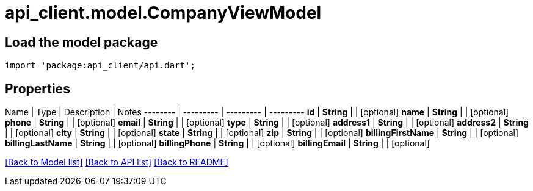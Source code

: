 = api_client.model.CompanyViewModel

== Load the model package

[source,dart]
----
import 'package:api_client/api.dart';
----

== Properties

Name | Type | Description | Notes -------- | --------- | --------- | --------- *id* | *String* |  | [optional]  *name* | *String* |  | [optional]  *phone* | *String* |  | [optional]  *email* | *String* |  | [optional]  *type* | *String* |  | [optional]  *address1* | *String* |  | [optional]  *address2* | *String* |  | [optional]  *city* | *String* |  | [optional]  *state* | *String* |  | [optional]  *zip* | *String* |  | [optional]  *billingFirstName* | *String* |  | [optional]  *billingLastName* | *String* |  | [optional]  *billingPhone* | *String* |  | [optional]  *billingEmail* | *String* |  | [optional]

link:../README.md#documentation-for-models[[Back to Model list\]] link:../README.md#documentation-for-api-endpoints[[Back to API list\]] xref:../README.adoc[[Back to README\]]
